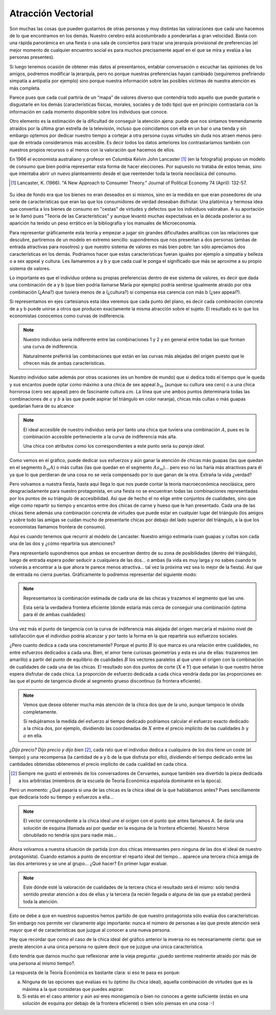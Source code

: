 
===================
Atracción Vectorial
===================

Son muchas las cosas que pueden gustarnos de otras personas y muy distintas las
valoraciones que cada uno hacemos de lo que encontramos en los demás. Nuestro
cerebro está acostumbrado a ponderarlas a gran velocidad. Basta con una rápida
panorámica en una fiesta o una sala de conciertos para trazar una jerarquía
provisional de preferencias (el mejor momento de cualquier encuentro social es
para muchos precisamente aquel en el que se mira y evalúa a las personas
presentes).

Si luego tenemos ocasión de obtener más datos al presentarnos, entablar
conversación o escuchar las opiniones de los amigos, podremos modificar la
jerarquía, pero no porque nuestras preferencias hayan cambiado (seguiremos
prefiriendo simpatía a antipatía por ejemplo) sino porque nuestra información
sobre las posibles víctimas de nuestra atención es más completa.

Parece pues que cada cual partiría de un “mapa” de valores diverso que
contendría todo aquello que puede gustarle o disgustarle en los demás
(características físicas, morales, sociales y de todo tipo) que en principio
contrastaría con la información en cada momento disponible sobre los individuos
que conoce.

Otro elemento es la estimación de la dificultad de conseguir la atención ajena:
puede que nos sintamos tremendamente atraídos por la última gran estrella de la
televisión, incluso que coincidamos con ella en un bar o una tienda y sin
embargo optemos por dedicar nuestro tiempo a cortejar a otra persona cuyas
virtudes sin duda nos atraen menos pero que de entrada consideramos más
accesible. Es decir todos los datos anteriores los contrastaríamos también con
nuestros propios recursos o al menos con la valoración que hacemos de ellos.

En 1966 el economista australiano y profesor en Columbia Kelvin John Lancaster
[1]_ (en la fotografía) propuso un modelo de consumo que bien podría
representar esta forma de hacer elecciones. Por supuesto no trataba de estos
temas, sino que intentaba abrir un nuevo planteamiento desde el que reentender
toda la teoría neoclásica del consumo.

.. [1] Lancaster, K. (1966). "A New Approach to Consumer Theory." Journal of
       Political Economy 74 (April): 132-57.

.. figure:: images/lancaster.jpg

Su idea de fondo era que los bienes no eran deseados en si
mismos, sino en la medida en que eran poseedores de una
serie de características que eran las que los consumidores de verdad deseaban disfrutar.
Una platónica y hermosa idea que convertía a los bienes de consumo en "cestas" de
virtudes y defectos que los individuos valoraban. A su aportación se le llamó pues
"Teoría de las Características" y aunque levantó muchas expectativas en la década
posterior a su aparición ha tenido un peso errático en la bibliografía y los manuales de
Microeconomía.

Para representar gráficamente esta teoría y empezar a jugar sin grandes dificultades
analíticas con las relaciones que descubre, partiremos de un modelo en extremo
sencillo: supondremos que nos presentan a dos personas (ambas de entrada atractivas
para nosotros) y que nuestro sistema de valores es más bien pobre: tan sólo apreciamos
dos características en los demás. Podríamos hacer que estas características fueran
iguales por ejemplo a simpatía y belleza o a sex appeal y cultura. Les llamaremos a y b
y que cada cual le ponga el significado que más se aproxime a su propio sistema de
valores.

Lo importante es que el individuo ordena su propias preferencias dentro de ese sistema
de valores, es decir que dada una combinación de a y b (que bien podría llamarse María
por ejemplo) podría sentirse igualmente atraído por otra combinación (¿Ana?) que
tuviera menos de a (¿cultura?) si compensa esa carencia con más b (¿sex appeal?).

Si representamos en ejes cartesianos esta idea veremos que cada punto del plano, es
decir cada combinación concreta de a y b puede unirse a otros que producen
exactamente la misma atracción sobre el sujeto. El resultado es lo que los economistas
conocemos como curvas de indiferencia.

.. note::

    Nuestro individuo sería indiferente entre las combinaciones 1 y 2 y en
    general entre todas las que forman una curva de indiferencia.

    Naturalmente preferirá las combinaciones que están en las curvas más
    alejadas del origen puesto que le ofrecen más de ambas características.

.. TODO: Grafica de curvas de indiferencia

Nuestro individuo sabe además por otras ocasiones (es un hombre de mundo) que
si dedica todo el tiempo que le queda y sus encantos puede optar como máximo a
una chica de sex appeal :math:`b_m`  (aunque su cultura sea cero) o a una chica horrorosa
(cero sex appeal) pero de fascinante cultura :math:`am`. La línea que une ambos puntos
determinaría todas las combinaciones de :math:`a` y :math:`b` a las que puede aspirar (el
triángulo en color naranja), chicas más cultas o más guapas quedarían fuera de
su alcance

.. note:: 

    El ideal accesible de nuestro individuo sería por tanto una chica que
    tuviera una combinación :math:`A`, pues es la combinación accesible perteneciente a
    la curva de indiferencia más alta.

    Una chica con atributos como los correspondientes a este punto sería su
    *pareja ideal*.

.. TODO: Grafica de curvas de indiferencia

Como vemos en el gráfico, puede dedicar sus esfuerzos y aún ganar la atención de
chicas más guapas (las que quedan en el segmento :math:`b_m A`) o más cultas (las que quedan
en el segmento :math:`A a_m`)... pero eso no las haría más atractivas para él ya que lo que
perdieran de una cosa no se vería compensado por lo que ganan de la otra. Extraña la
vida ¿verdad?

Pero volvamos a nuestra fiesta, hasta aquí llega lo que nos puede contar la teoría
macroeconómica neoclásica, pero desgraciadamente para nuestro protagonista, en una
fiesta no se encuentran todas las combinaciones representadas por los puntos de su
triángulo de accesibilidad. Así que de hecho el no elige entre conjuntos de cualidades,
sino que elige como repartir su tiempo y encantos entre dos chicas de carne y hueso que
le han presentado. Cada una de las chicas tiene además una combinación concreta de
virtudes que puede estar en cualquier lugar del triángulo (los amigos y sobre todo las
amigas se cuidan mucho de presentarte chicas por debajo del lado superior del triángulo,
a la que los economistas llamamos frontera de consumo).

Aquí es cuando tenemos que recurrir al modelo de Lancaster. Nuestro amigo estimaría
cuan guapas y cultas son cada una de las dos y ¿cómo repartiría sus atenciones?

Para representarlo supondremos que ambas se encuentran dentro de su zona de
posibilidades (dentro del triángulo), luego de entrada espera poder seducir a cualquiera
de las dos... o ambas (la vida es muy larga y no sabes cuando te volverás a encontrar a la
que ahora te parece menos atractiva... tal vez la próxima vez sea lo mejor de la fiesta).
Así que de entrada no cierra puertas. Gráficamente lo podremos representar del
siguiente modo:

.. note:: 

    Representamos la combinación estimada de cada una de las chicas y trazamos
    el segmento que las une.

    Esta sería la verdadera frontera eficiente (donde estaría más cerca de
    conseguir una combinación óptima para él de ambas cualidades)

.. TODO: hacer gráfica

Una vez más el punto de tangencia con la curva de indiferencia más alejada del origen
marcaría el máximo nivel de satisfacción que el individuo podría alcanzar y por tanto la
forma en la que repartiría sus esfuerzos sociales.

¿Pero cuanto dedica a cada una concretamente? Porque el punto :math:`B` lo que marca es una
relación entre cualidades, no entre esfuerzos dedicados a cada una. Bien, el amor tiene
curiosas geometrías y esta es una de ellas: trazaremos (en amarillo) a partir del punto de
equilibrio de cualidades :math:`B` los vectores paralelos al que unen el origen con la
combinación de cualidades de cada una de las chicas. El resultado son dos puntos de
corte (:math:`X` e :math:`Y`) que señalan lo que nuestro héroe espera disfrutar de cada chica. La
proporción de esfuerzo dedicada a cada chica vendría dada por las proporciones en las
que el punto de tangencia divide al segmento grueso discontinuo (la frontera eficiente).

.. note::

    Vemos que desea obtener mucha más atención de la chica dos que de la uno,
    aunque tampoco le olvida completamente.

    Si redujéramos la medida del esfuerzo al tiempo dedicado podríamos calcular
    el esfuerzo exacto dedicado a la chica dos, por ejemplo, dividiendo las
    coordenadas de :math:`X` entre el precio implícito de las cualidades
    :math:`b` y :math:`a` en ella.

*¿Dijo precio? Dijo precio y dijo bien* [2]_, cada rato que el individuo dedica a cualquiera de
los dos tiene un coste (el tiempo) y una recompensa (la cantidad de a y b de la que
disfruta por ello), dividiendo el tiempo dedicado entre las cantidades obtenidas
obtenemos el precio implícito de cada cualidad en cada chica.

.. [2] Siempre me gustó el entremés de los conversadores de Cervantes, aunque
       también sea divertido la pieza dedicada a los arbitristas (miembros de
       la escuela de Teoría Económica española dominante en la época).

Pero un momento: ¿Qué pasaría si una de las chicas es la chica ideal de la que
hablábamos antes? Pues sencillamente que dedicaría todo su tiempo y esfuerzos a ella...

.. note::

    El vector correspondiente a la chica ideal une el origen con el punto que
    antes llamamos A. Se daría una solución de esquina (llamada así por quedar
    en la esquina de la frontera eficiente).  Nuestro héroe obnubilado no
    tendría ojos para nadie más...

.. TODO:

Ahora volvamos a nuestra situación de partida (con dos chicas interesantes pero ninguna
de las dos el ideal de nuestro protagonista). Cuando estamos a punto de encontrar el
reparto ideal del tiempo... aparece una tercera chica amiga de las dos anteriores y se une
al grupo... ¿Qué hacer? En primer lugar evaluar.

.. note::

    Este dónde esté la valoración de cualidades de la tercera chica el
    resultado será el mismo: sólo tendrá sentido prestar atención a dos de
    ellas y la tercera (la recién llegada o alguna de las que ya estaba)
    perderá toda la atención.

Esto se debe a que en nuestros supuestos hemos partido de que nuestro
protagonista sólo evalúa dos características. Sin embargo nos permite ver
claramente algo importante: nunca el número de personas a las que preste
atención será mayor que el de características que juzgue al conocer a una nueva
persona.

Hay que recordar que como el caso de la chica ideal del gráfico anterior la
inversa no es necesariamente cierta: que se preste atención a una única persona
no quiere decir que se juzgue una única característica.

Esto tendría que darnos mucho que reflexionar ante la vieja pregunta: ¿puedo
sentirme realmente atraído por más de una persona al mismo tiempo?.

La respuesta de la Teoría Económica es bastante clara: si eso te pasa es
porque:

a. Ninguna de las opciones que evalúas es tu óptimo (tu chica ideal), aquella
   combinación de virtudes que es la máxima a la que consideras que puedes
   aspirar.

b. Si estás en el caso anterior y aún así eres monógamo/a o bien no conoces a
   gente suficiente (estás en una solución de esquina por debajo de la frontera
   eficiente) o bien sólo piensas en una cosa :-)

